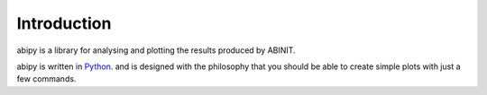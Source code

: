Introduction
============

abipy is a library for analysing and plotting the results produced by ABINIT.

abipy is written in `Python <http://www.python.org>`_. and is designed with 
the philosophy that you should be able to create simple plots with just a few commands.
